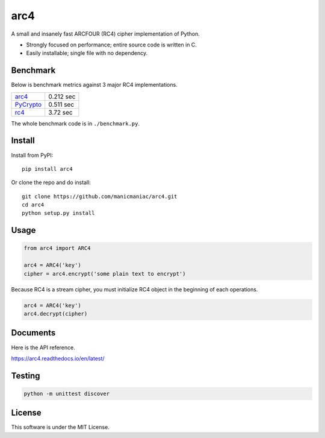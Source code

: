 arc4
====

.. image:: https://travis-ci.org/manicmaniac/arc4.svg?branch=master
   :target: https://travis-ci.org/manicmaniac/arc4
   :alt: Build Status

.. image:: https://readthedocs.org/projects/arc4/badge/?version=latest
   :target: https://arc4.readthedocs.io/en/latest/?badge=latest
   :alt: Documentation Status

A small and insanely fast ARCFOUR (RC4) cipher implementation of Python.

* Strongly focused on performance; entire source code is written in C.
* Easily installable; single file with no dependency.

Benchmark
---------

Below is benchmark metrics against 3 major RC4 implementations.

.. image:: https://user-images.githubusercontent.com/1672393/149629214-79b44d7b-fa0a-4d28-bb93-4ab8604aef44.png
   :alt: Seconds for decrypting 1KB * 50,000 times

.. table:: Seconds for decrypting 1KB * 50,000 times

================================================= =========
`arc4 <https://pypi.org/project/arc4/>`_          0.212 sec
`PyCrypto <https://pypi.org/project/pycrypto/>`_  0.511 sec
`rc4 <https://pypi.org/project/rc4/>`_            3.72  sec
================================================= =========

The whole benchmark code is in ``./benchmark.py``.

Install
-------

Install from PyPI::

   pip install arc4

Or clone the repo and do install::

   git clone https://github.com/manicmaniac/arc4.git
   cd arc4
   python setup.py install

Usage
-----

.. code:: python

   from arc4 import ARC4

   arc4 = ARC4('key')
   cipher = arc4.encrypt('some plain text to encrypt')

Because RC4 is a stream cipher, you must initialize RC4 object in the beginning of each operations.

.. code:: python

   arc4 = ARC4('key')
   arc4.decrypt(cipher)

Documents
---------

Here is the API reference.

https://arc4.readthedocs.io/en/latest/

Testing
-------

.. code:: python

   python -m unittest discover

License
-------

This software is under the MIT License.

